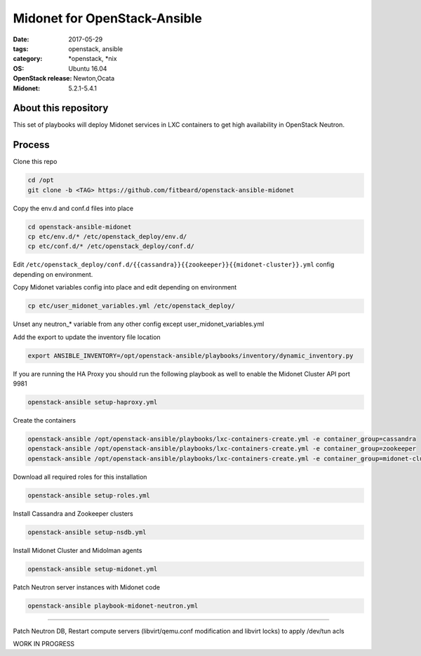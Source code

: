 Midonet for OpenStack-Ansible
#########################################
:date: 2017-05-29
:tags: openstack, ansible
:category: \*openstack, \*nix
:OS: Ubuntu 16.04
:OpenStack release: Newton,Ocata
:Midonet: 5.2.1-5.4.1


About this repository
---------------------

This set of playbooks will deploy Midonet services in LXC containers to get high availability in OpenStack Neutron.

Process
-------

Clone this repo

.. code-block:: bash

    cd /opt
    git clone -b <TAG> https://github.com/fitbeard/openstack-ansible-midonet

Copy the env.d and conf.d files into place

.. code-block:: bash

    cd openstack-ansible-midonet
    cp etc/env.d/* /etc/openstack_deploy/env.d/
    cp etc/conf.d/* /etc/openstack_deploy/conf.d/

Edit ``/etc/openstack_deploy/conf.d/{{cassandra}}{{zookeeper}}{{midonet-cluster}}.yml`` config depending on environment.

Copy Midonet variables config into place and edit depending on environment

.. code-block:: bash

    cp etc/user_midonet_variables.yml /etc/openstack_deploy/

Unset any neutron_* variable from any other config except user_midonet_variables.yml

Add the export to update the inventory file location

.. code-block:: bash

    export ANSIBLE_INVENTORY=/opt/openstack-ansible/playbooks/inventory/dynamic_inventory.py

If you are running the HA Proxy you should run the following playbook as well to enable the Midonet Cluster API port 9981

.. code-block:: bash

    openstack-ansible setup-haproxy.yml

Create the containers

.. code-block:: bash

    openstack-ansible /opt/openstack-ansible/playbooks/lxc-containers-create.yml -e container_group=cassandra
    openstack-ansible /opt/openstack-ansible/playbooks/lxc-containers-create.yml -e container_group=zookeeper
    openstack-ansible /opt/openstack-ansible/playbooks/lxc-containers-create.yml -e container_group=midonet-cluster
    
Download all required roles for this installation

.. code-block:: bash

    openstack-ansible setup-roles.yml

Install Cassandra and Zookeeper clusters

.. code-block:: bash

    openstack-ansible setup-nsdb.yml

Install Midonet Cluster and Midolman agents

.. code-block:: bash

    openstack-ansible setup-midonet.yml

Patch Neutron server instances with Midonet code

.. code-block:: bash

    openstack-ansible playbook-midonet-neutron.yml


?????

Patch Neutron DB, Restart compute servers (libvirt/qemu.conf modification and libvirt locks) to apply /dev/tun acls

WORK IN PROGRESS
